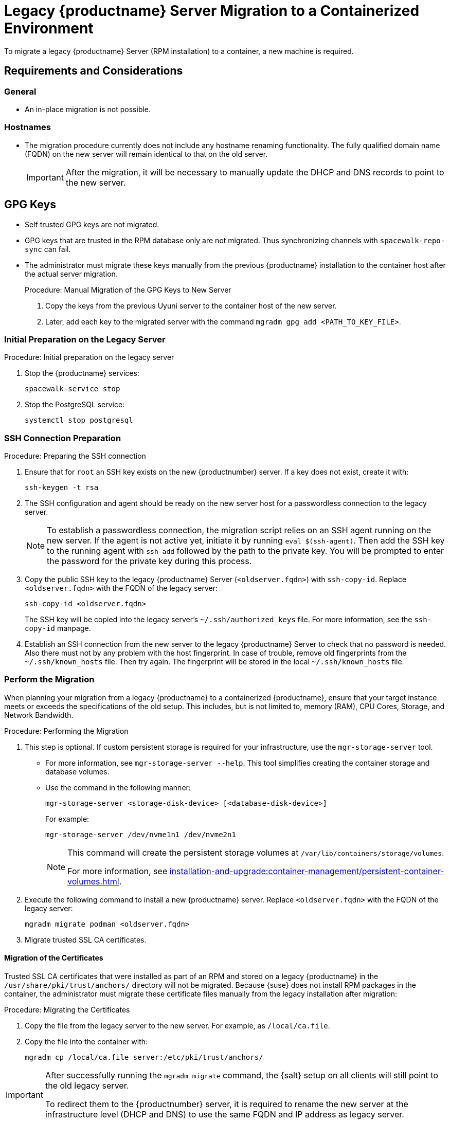 = Legacy {productname} Server Migration to a Containerized Environment
ifeval::[{suma-content} == true]
:noindex:
endif::[]

To migrate a legacy {productname} Server (RPM installation) to a container, a new machine is required.


== Requirements and Considerations

=== General

* An in-place migration is not possible.


=== Hostnames

* The migration procedure currently does not include any hostname renaming functionality.
  The fully qualified domain name (FQDN) on the new server will remain identical to that on the old server.
+
[IMPORTANT]
====
After the migration, it will be necessary to manually update the DHCP and DNS records to point to the new server.
====


== GPG Keys

* Self trusted GPG keys are not migrated.
* GPG keys that are trusted in the RPM database only are not migrated.
  Thus synchronizing channels with [command]``spacewalk-repo-sync`` can fail.
* The administrator must migrate these keys manually from the previous {productname} installation to the container host after the actual server migration.
+
.Procedure: Manual Migration of the GPG Keys to New Server
. Copy the keys from the previous Uyuni server to the container host of the new server.
. Later, add each key to the migrated server with the command [command]``mgradm gpg add <PATH_TO_KEY_FILE>``.




=== Initial Preparation on the Legacy Server

.Procedure: Initial preparation on the legacy server

. Stop the {productname} services:
+
----
spacewalk-service stop
----
. Stop the PostgreSQL service:
+
----
systemctl stop postgresql
----


=== SSH Connection Preparation

.Procedure: Preparing the SSH connection
. Ensure that for [systemitem]``root`` an SSH key exists on the new {productnumber} server.
  If a key does not exist, create it with:
+
----
ssh-keygen -t rsa
----
. The SSH configuration and agent should be ready on the new server host for a passwordless connection to the legacy server.
+
[NOTE]
====
To establish a passwordless connection, the migration script relies on an SSH agent running on the new server.
If the agent is not active yet, initiate it by running [command]``eval $(ssh-agent)``.
Then add the SSH key to the running agent with [command]``ssh-add`` followed by the path to the private key.
You will be prompted to enter the password for the private key during this process.
====
. Copy the public SSH key to the legacy {productname} Server ([literal]``<oldserver.fqdn>``) with [command]``ssh-copy-id``.
  Replace [literal]``<oldserver.fqdn>`` with the FQDN of the legacy server:
+
----
ssh-copy-id <oldserver.fqdn>
----
+
The SSH key will be copied into the legacy server's [path]``~/.ssh/authorized_keys`` file.
For more information, see the [literal]``ssh-copy-id`` manpage.
. Establish an SSH connection from the new server to the legacy {productname} Server to check that no password is needed.
  Also there must not by any problem with the host fingerprint.
  In case of trouble, remove old fingerprints from the [path]``~/.ssh/known_hosts`` file.
  Then try again.
  The fingerprint will be stored in the local [path]``~/.ssh/known_hosts`` file.



=== Perform the Migration

When planning your migration from a legacy {productname} to a containerized {productname}, ensure that your target instance meets or exceeds the specifications of the old setup.
This includes, but is not limited to, memory (RAM), CPU Cores, Storage, and Network Bandwidth.

.Procedure: Performing the Migration
. This step is optional.
If custom persistent storage is required for your infrastructure, use the [command]``mgr-storage-server`` tool.
** For more information, see [command]``mgr-storage-server --help``.
This tool simplifies creating the container storage and database volumes.

** Use the command in the following manner:
+
----
mgr-storage-server <storage-disk-device> [<database-disk-device>]
----
+
For example:
+
----
mgr-storage-server /dev/nvme1n1 /dev/nvme2n1
----
+
[NOTE]
====
This command will create the persistent storage volumes at [path]``/var/lib/containers/storage/volumes``.

For more information, see xref:installation-and-upgrade:container-management/persistent-container-volumes.adoc[].
====
. Execute the following command to install a new {productname} server.
  Replace [literal]``<oldserver.fqdn>`` with the FQDN of the legacy server:
+
----
mgradm migrate podman <oldserver.fqdn>
----
. Migrate trusted SSL CA certificates.


==== Migration of the Certificates
Trusted SSL CA certificates that were installed as part of an RPM and stored on a legacy {productname} in the [path]``/usr/share/pki/trust/anchors/`` directory will not be migrated.
Because {suse} does not install RPM packages in the container, the administrator must migrate these certificate files manually from the legacy installation after migration:

.Procedure: Migrating the Certificates
. Copy the file from the legacy server to the new server.
   For example, as [path]``/local/ca.file``.
. Copy the file into the container with:
+
----
mgradm cp /local/ca.file server:/etc/pki/trust/anchors/
----


[IMPORTANT]
====
After successfully running the [command]``mgradm migrate`` command, the {salt} setup on all clients will still point to the old legacy server.

To redirect them to the {productnumber} server, it is required to rename the new server at the infrastructure level (DHCP and DNS) to use the same FQDN and IP address as legacy server.
====


// FIXME: check the following!  Partially probably already covered above.!
== Kubernetes Preparations

Before executing the migration with [command]``mgradm migrate`` command, it is essential to predefine **Persistent Volumes**, especially considering that the migration job initiates the container from scratch.

For more information, see the installation section for comprehensive guidance on preparing these volumes in xref:installation-and-upgrade:container-management/persistent-container-volumes.adoc[].



== Migrating


Execute the following command to install a new {productname} server, replacing **<oldserversource.fqdn>** with the appropriate FQDN of the old server:

----
mgradm migrate podman <oldnserver.fqdn>
----

or

----
mgradm migrate kubernetes <oldnserver.fqdn>
----

[IMPORTANT]
====

After successfully running the [command]``mgradm migrate`` command, the {salt} setup on all clients will still point to the old server.
To redirect them to the new server, it is required to rename the new server at the infrastructure level (DHCP and DNS) to use the same FQDN and IP address as the old server.
====
